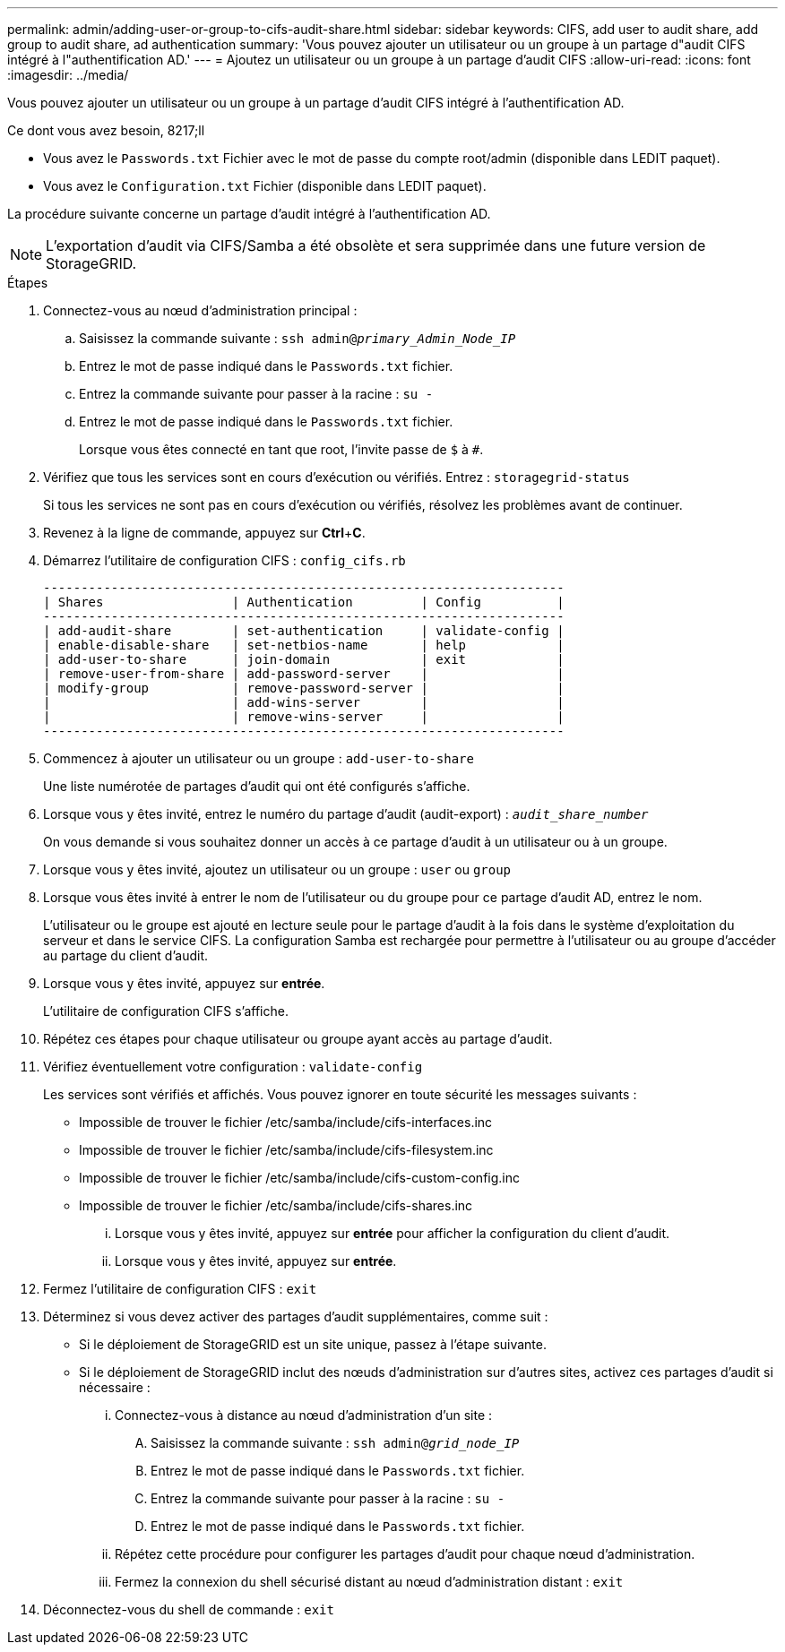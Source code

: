 ---
permalink: admin/adding-user-or-group-to-cifs-audit-share.html 
sidebar: sidebar 
keywords: CIFS, add user to audit share, add group to audit share, ad authentication 
summary: 'Vous pouvez ajouter un utilisateur ou un groupe à un partage d"audit CIFS intégré à l"authentification AD.' 
---
= Ajoutez un utilisateur ou un groupe à un partage d'audit CIFS
:allow-uri-read: 
:icons: font
:imagesdir: ../media/


[role="lead"]
Vous pouvez ajouter un utilisateur ou un groupe à un partage d'audit CIFS intégré à l'authentification AD.

.Ce dont vous avez besoin, 8217;ll
* Vous avez le `Passwords.txt` Fichier avec le mot de passe du compte root/admin (disponible dans LEDIT paquet).
* Vous avez le `Configuration.txt` Fichier (disponible dans LEDIT paquet).


La procédure suivante concerne un partage d'audit intégré à l'authentification AD.


NOTE: L'exportation d'audit via CIFS/Samba a été obsolète et sera supprimée dans une future version de StorageGRID.

.Étapes
. Connectez-vous au nœud d'administration principal :
+
.. Saisissez la commande suivante : `ssh admin@_primary_Admin_Node_IP_`
.. Entrez le mot de passe indiqué dans le `Passwords.txt` fichier.
.. Entrez la commande suivante pour passer à la racine : `su -`
.. Entrez le mot de passe indiqué dans le `Passwords.txt` fichier.
+
Lorsque vous êtes connecté en tant que root, l'invite passe de `$` à `#`.



. Vérifiez que tous les services sont en cours d'exécution ou vérifiés. Entrez : `storagegrid-status`
+
Si tous les services ne sont pas en cours d'exécution ou vérifiés, résolvez les problèmes avant de continuer.

. Revenez à la ligne de commande, appuyez sur *Ctrl*+*C*.
. Démarrez l'utilitaire de configuration CIFS : `config_cifs.rb`
+
[listing]
----

---------------------------------------------------------------------
| Shares                 | Authentication         | Config          |
---------------------------------------------------------------------
| add-audit-share        | set-authentication     | validate-config |
| enable-disable-share   | set-netbios-name       | help            |
| add-user-to-share      | join-domain            | exit            |
| remove-user-from-share | add-password-server    |                 |
| modify-group           | remove-password-server |                 |
|                        | add-wins-server        |                 |
|                        | remove-wins-server     |                 |
---------------------------------------------------------------------
----
. Commencez à ajouter un utilisateur ou un groupe : `add-user-to-share`
+
Une liste numérotée de partages d'audit qui ont été configurés s'affiche.

. Lorsque vous y êtes invité, entrez le numéro du partage d'audit (audit-export) : `_audit_share_number_`
+
On vous demande si vous souhaitez donner un accès à ce partage d'audit à un utilisateur ou à un groupe.

. Lorsque vous y êtes invité, ajoutez un utilisateur ou un groupe : `user` ou `group`
. Lorsque vous êtes invité à entrer le nom de l'utilisateur ou du groupe pour ce partage d'audit AD, entrez le nom.
+
L'utilisateur ou le groupe est ajouté en lecture seule pour le partage d'audit à la fois dans le système d'exploitation du serveur et dans le service CIFS. La configuration Samba est rechargée pour permettre à l'utilisateur ou au groupe d'accéder au partage du client d'audit.

. Lorsque vous y êtes invité, appuyez sur *entrée*.
+
L'utilitaire de configuration CIFS s'affiche.

. Répétez ces étapes pour chaque utilisateur ou groupe ayant accès au partage d'audit.
. Vérifiez éventuellement votre configuration : `validate-config`
+
Les services sont vérifiés et affichés. Vous pouvez ignorer en toute sécurité les messages suivants :

+
** Impossible de trouver le fichier /etc/samba/include/cifs-interfaces.inc
** Impossible de trouver le fichier /etc/samba/include/cifs-filesystem.inc
** Impossible de trouver le fichier /etc/samba/include/cifs-custom-config.inc
** Impossible de trouver le fichier /etc/samba/include/cifs-shares.inc
+
... Lorsque vous y êtes invité, appuyez sur *entrée* pour afficher la configuration du client d'audit.
... Lorsque vous y êtes invité, appuyez sur *entrée*.




. Fermez l'utilitaire de configuration CIFS : `exit`
. Déterminez si vous devez activer des partages d'audit supplémentaires, comme suit :
+
** Si le déploiement de StorageGRID est un site unique, passez à l'étape suivante.
** Si le déploiement de StorageGRID inclut des nœuds d'administration sur d'autres sites, activez ces partages d'audit si nécessaire :
+
... Connectez-vous à distance au nœud d'administration d'un site :
+
.... Saisissez la commande suivante : `ssh admin@_grid_node_IP_`
.... Entrez le mot de passe indiqué dans le `Passwords.txt` fichier.
.... Entrez la commande suivante pour passer à la racine : `su -`
.... Entrez le mot de passe indiqué dans le `Passwords.txt` fichier.


... Répétez cette procédure pour configurer les partages d'audit pour chaque nœud d'administration.
... Fermez la connexion du shell sécurisé distant au nœud d'administration distant : `exit`




. Déconnectez-vous du shell de commande : `exit`

